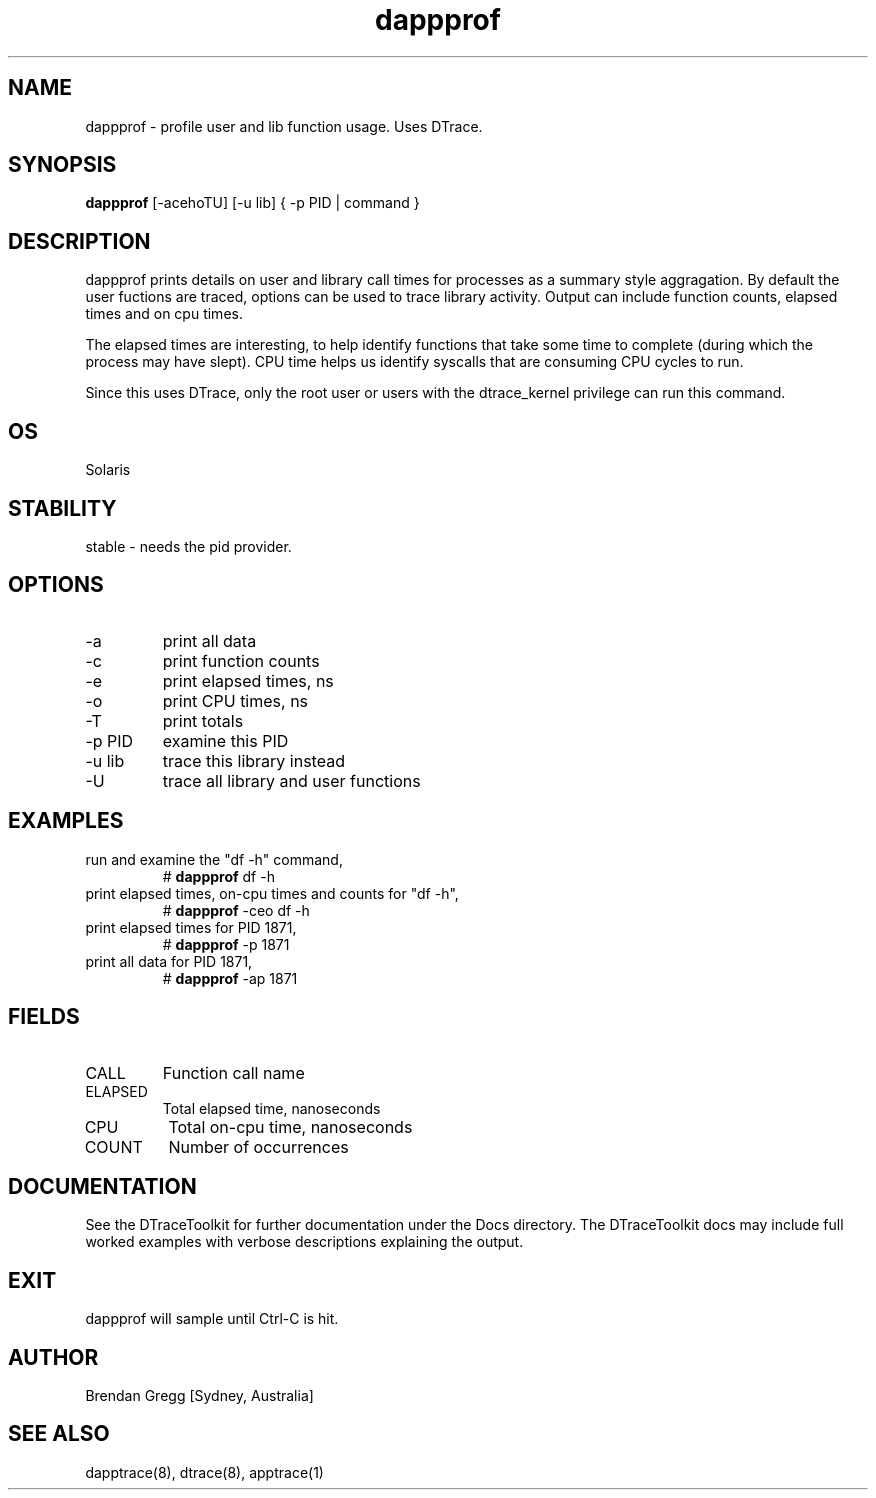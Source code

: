 .TH dappprof 8  "$Date:: 2007-08-05 #$" "USER COMMANDS"
.SH NAME
dappprof \- profile user and lib function usage. Uses DTrace.
.SH SYNOPSIS
.B dappprof
[\-acehoTU] [\-u lib] { \-p PID | command }
.SH DESCRIPTION
dappprof prints details on user and library call times for processes
as a summary style aggragation. By default the user fuctions are
traced, options can be used to trace library activity. Output can
include function counts, elapsed times and on cpu times.

The elapsed times are interesting, to help identify functions
that take some time to complete (during which the process may
have slept). CPU time helps us identify syscalls that
are consuming CPU cycles to run.

Since this uses DTrace, only the root user or users with the
dtrace_kernel privilege can run this command.
.SH OS
Solaris
.SH STABILITY
stable - needs the pid provider.
.SH OPTIONS
.TP
\-a
print all data
.TP
\-c
print function counts
.TP
\-e
print elapsed times, ns
.TP
\-o
print CPU times, ns
.TP
\-T
print totals
.TP
\-p PID
examine this PID
.TP
\-u lib
trace this library instead
.TP
\-U
trace all library and user functions
.PP
.SH EXAMPLES
.TP
run and examine the "df \-h" command,
# 
.B dappprof
df \-h
.PP
.TP
print elapsed times, on-cpu times and counts for "df \-h",
#
.B dappprof
-ceo df \-h
.TP
print elapsed times for PID 1871,
# 
.B dappprof
\-p 1871
.PP
.TP
print all data for PID 1871,
#
.B dappprof
\-ap 1871
.PP
.SH FIELDS
.TP
CALL
Function call name
.TP
ELAPSED
Total elapsed time, nanoseconds
.TP
CPU
Total on-cpu time, nanoseconds
.TP
COUNT
Number of occurrences
.SH DOCUMENTATION
See the DTraceToolkit for further documentation under the 
Docs directory. The DTraceToolkit docs may include full worked
examples with verbose descriptions explaining the output.
.SH EXIT
dappprof will sample until Ctrl\-C is hit. 
.SH AUTHOR
Brendan Gregg
[Sydney, Australia]
.SH SEE ALSO
dapptrace(8), dtrace(8), apptrace(1)

